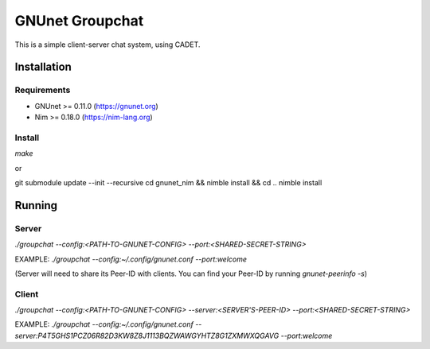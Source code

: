 ################
GNUnet Groupchat
################

This is a simple client-server chat system, using CADET.

Installation
============

Requirements
------------

* GNUnet >= 0.11.0 (https://gnunet.org)
* Nim >= 0.18.0    (https://nim-lang.org)

Install
-------

`make`

or

git submodule update --init --recursive
cd gnunet_nim && nimble install && cd ..
nimble install

Running
=======

Server
------
`./groupchat --config:<PATH-TO-GNUNET-CONFIG> --port:<SHARED-SECRET-STRING>`

EXAMPLE:
`./groupchat --config:~/.config/gnunet.conf --port:welcome`

(Server will need to share its Peer-ID with clients. You can find your Peer-ID by running `gnunet-peerinfo -s`)

Client
------
`./groupchat --config:<PATH-TO-GNUNET-CONFIG> --server:<SERVER'S-PEER-ID> --port:<SHARED-SECRET-STRING>`

EXAMPLE:
`./groupchat --config:~/.config/gnunet.conf --server:P4T5GHS1PCZ06R82D3KW8Z8J1113BQZWAWGYHTZ8G1ZXMWXQGAVG --port:welcome`
